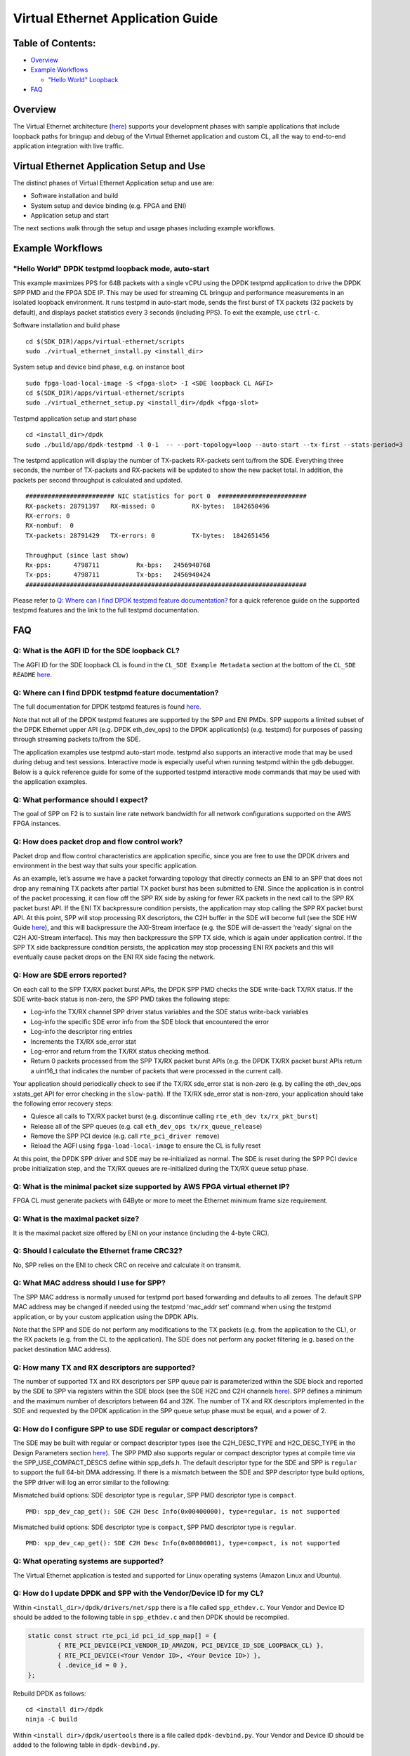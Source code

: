 Virtual Ethernet Application Guide
==================================

Table of Contents:
------------------

- `Overview <#Overview>`__

- `Example Workflows <#ExampleWorkflows>`__

  - `"Hello World" Loopback <#HelloWorldLoopback>`__

- `FAQ <#FAQ>`__

Overview
--------

The Virtual Ethernet architecture (`here <../README.html>`__) supports
your development phases with sample applications that include loopback
paths for bringup and debug of the Virtual Ethernet application and
custom CL, all the way to end-to-end application integration with live
traffic.

Virtual Ethernet Application Setup and Use
------------------------------------------

The distinct phases of Virtual Ethernet Application setup and use are:

- Software installation and build
- System setup and device binding (e.g. FPGA and ENI)
- Application setup and start

The next sections walk through the setup and usage phases including
example workflows.

Example Workflows
-----------------

"Hello World" DPDK testpmd loopback mode, auto-start
~~~~~~~~~~~~~~~~~~~~~~~~~~~~~~~~~~~~~~~~~~~~~~~~~~~~

This example maximizes PPS for 64B packets with a single vCPU using the
DPDK testpmd application to drive the DPDK SPP PMD and the FPGA SDE IP.
This may be used for streaming CL bringup and performance measurements
in an isolated loopback environment. It runs testpmd in auto-start mode,
sends the first burst of TX packets (32 packets by default), and
displays packet statistics every 3 seconds (including PPS). To exit the
example, use ``ctrl-c``.

Software installation and build phase

::

   cd $(SDK_DIR)/apps/virtual-ethernet/scripts
   sudo ./virtual_ethernet_install.py <install_dir>

System setup and device bind phase, e.g. on instance boot

::

   sudo fpga-load-local-image -S <fpga-slot> -I <SDE loopback CL AGFI>
   cd $(SDK_DIR)/apps/virtual-ethernet/scripts
   sudo ./virtual_ethernet_setup.py <install_dir>/dpdk <fpga-slot>

Testpmd application setup and start phase

::

   cd <install_dir>/dpdk
   sudo ./build/app/dpdk-testpmd -l 0-1  -- --port-topology=loop --auto-start --tx-first --stats-period=3

The testpmd application will display the number of TX-packets RX-packets
sent to/from the SDE. Everything three seconds, the number of TX-packets
and RX-packets will be updated to show the new packet total. In
addition, the packets per second throughput is calculated and updated.

::

     ######################## NIC statistics for port 0  ########################
     RX-packets: 28791397   RX-missed: 0          RX-bytes:  1842650496
     RX-errors: 0
     RX-nombuf:  0
     TX-packets: 28791429   TX-errors: 0          TX-bytes:  1842651456

     Throughput (since last show)
     Rx-pps:      4798711          Rx-bps:   2456940768
     Tx-pps:      4798711          Tx-bps:   2456940424
     ############################################################################

Please refer to `Q: Where can I find DPDK testpmd feature documentation?`_ for a quick reference guide
on the supported testpmd features and the link to the full testpmd
documentation.

FAQ
---

Q: What is the AGFI ID for the SDE loopback CL?
~~~~~~~~~~~~~~~~~~~~~~~~~~~~~~~~~~~~~~~~~~~~~~~

The AGFI ID for the SDE loopback CL is found in the
``CL_SDE Example Metadata`` section at the bottom of the
``CL_SDE README``
`here <../../../../hdk/cl/examples/cl_sde/README.html>`__.

Q: Where can I find DPDK testpmd feature documentation?
~~~~~~~~~~~~~~~~~~~~~~~~~~~~~~~~~~~~~~~~~~~~~~~~~~~~~~~

The full documentation for DPDK testpmd features is found
`here <http://dpdk.org/doc/guides/testpmd_app_ug/index.html>`__.

Note that not all of the DPDK testpmd features are supported by the SPP
and ENI PMDs. SPP supports a limited subset of the DPDK Ethernet upper
API (e.g. DPDK eth_dev_ops) to the DPDK application(s) (e.g. testpmd)
for purposes of passing through streaming packets to/from the SDE.

The application examples use testpmd auto-start mode. testpmd also
supports an interactive mode that may be used during debug and test
sessions. Interactive mode is especially useful when running testpmd
within the ``gdb`` debugger. Below is a quick reference guide for some
of the supported testpmd interactive mode commands that may be used with
the application examples.

Q: What performance should I expect?
~~~~~~~~~~~~~~~~~~~~~~~~~~~~~~~~~~~~

The goal of SPP on F2 is to sustain line rate network bandwidth for all
network configurations supported on the AWS FPGA instances.

Q: How does packet drop and flow control work?
~~~~~~~~~~~~~~~~~~~~~~~~~~~~~~~~~~~~~~~~~~~~~~

Packet drop and flow control characteristics are application specific,
since you are free to use the DPDK drivers and environment in the best
way that suits your specific application.

As an example, let’s assume we have a packet forwarding topology that
directly connects an ENI to an SPP that does not drop any remaining TX
packets after partial TX packet burst has been submitted to ENI. Since
the application is in control of the packet processing, it can flow off
the SPP RX side by asking for fewer RX packets in the next call to the
SPP RX packet burst API. If the ENI TX backpressure condition persists,
the application may stop calling the SPP RX packet burst API. At this
point, SPP will stop processing RX descriptors, the C2H buffer in the
SDE will become full (see the SDE HW Guide
`here <./SDE_HW_Guide.html>`__), and this will backpressure the AXI-Stream
interface (e.g. the SDE will de-assert the ‘ready’ signal on the C2H
AXI-Stream interface). This may then backpressure the SPP TX side, which
is again under application control. If the SPP TX side backpressure
condition persists, the application may stop processing ENI RX packets
and this will eventually cause packet drops on the ENI RX side facing
the network.

Q: How are SDE errors reported?
~~~~~~~~~~~~~~~~~~~~~~~~~~~~~~~

On each call to the SPP TX/RX packet burst APIs, the DPDK SPP PMD checks
the SDE write-back TX/RX status. If the SDE write-back status is
non-zero, the SPP PMD takes the following steps:

- Log-info the TX/RX channel SPP driver status variables and the SDE
  status write-back variables
- Log-info the specific SDE error info from the SDE block that
  encountered the error
- Log-info the descriptor ring entries
- Increments the TX/RX sde_error stat
- Log-error and return from the TX/RX status checking method.
- Return 0 packets processed from the SPP TX/RX packet burst APIs (e.g.
  the DPDK TX/RX packet burst APIs return a uint16_t that indicates the
  number of packets that were processed in the current call).

Your application should periodically check to see if the TX/RX sde_error
stat is non-zero (e.g. by calling the eth_dev_ops xstats_get API for
error checking in the ``slow-path``). If the TX/RX sde_error stat is
non-zero, your application should take the following error recovery
steps:

- Quiesce all calls to TX/RX packet burst (e.g. discontinue calling
  ``rte_eth_dev tx/rx_pkt_burst``)
- Release all of the SPP queues (e.g. call
  ``eth_dev_ops tx/rx_queue_release``)
- Remove the SPP PCI device (e.g. call ``rte_pci_driver remove``)
- Reload the AGFI using ``fpga-load-local-image`` to ensure the CL is
  fully reset

At this point, the DPDK SPP driver and SDE may be re-initialized as
normal. The SDE is reset during the SPP PCI device probe initialization
step, and the TX/RX queues are re-initialized during the TX/RX queue
setup phase.

Q: What is the minimal packet size supported by AWS FPGA virtual ethernet IP?
~~~~~~~~~~~~~~~~~~~~~~~~~~~~~~~~~~~~~~~~~~~~~~~~~~~~~~~~~~~~~~~~~~~~~~~~~~~~~

FPGA CL must generate packets with 64Byte or more to meet the Ethernet
minimum frame size requirement.

Q: What is the maximal packet size?
~~~~~~~~~~~~~~~~~~~~~~~~~~~~~~~~~~~

It is the maximal packet size offered by ENI on your instance (including
the 4-byte CRC).

Q: Should I calculate the Ethernet frame CRC32?
~~~~~~~~~~~~~~~~~~~~~~~~~~~~~~~~~~~~~~~~~~~~~~~

No, SPP relies on the ENI to check CRC on receive and calculate it on
transmit.

Q: What MAC address should I use for SPP?
~~~~~~~~~~~~~~~~~~~~~~~~~~~~~~~~~~~~~~~~~

The SPP MAC address is normally unused for testpmd port based forwarding
and defaults to all zeroes. The default SPP MAC address may be changed
if needed using the testpmd ‘mac_addr set’ command when using the
testpmd application, or by your custom application using the DPDK APIs.

Note that the SPP and SDE do not perform any modifications to the TX
packets (e.g. from the application to the CL), or the RX packets (e.g.
from the CL to the application). The SDE does not perform any packet
filtering (e.g. based on the packet destination MAC address).

Q: How many TX and RX descriptors are supported?
~~~~~~~~~~~~~~~~~~~~~~~~~~~~~~~~~~~~~~~~~~~~~~~~

The number of supported TX and RX descriptors per SPP queue pair is
parameterized within the SDE block and reported by the SDE to SPP via
registers within the SDE block (see the SDE H2C and C2H channels
`here <./SDE_HW_Guide.html>`__). SPP defines a minimum and the maximum
number of descriptors between 64 and 32K. The number of TX and RX
descriptors implemented in the SDE and requested by the DPDK application
in the SPP queue setup phase must be equal, and a power of 2.

Q: How do I configure SPP to use SDE regular or compact descriptors?
~~~~~~~~~~~~~~~~~~~~~~~~~~~~~~~~~~~~~~~~~~~~~~~~~~~~~~~~~~~~~~~~~~~~

The SDE may be built with regular or compact descriptor types (see the
C2H_DESC_TYPE and H2C_DESC_TYPE in the Design Parameters section
`here <./SDE_HW_Guide.html>`__). The SPP PMD also supports regular or
compact descriptor types at compile time via the SPP_USE_COMPACT_DESCS
define within spp_defs.h. The default descriptor type for the SDE and
SPP is ``regular`` to support the full 64-bit DMA addressing. If there
is a mismatch between the SDE and SPP descriptor type build options, the
SPP driver will log an error similar to the following:

Mismatched build options: SDE descriptor type is ``regular``, SPP PMD
descriptor type is ``compact``.

::

   PMD: spp_dev_cap_get(): SDE C2H Desc Info(0x00400000), type=regular, is not supported

Mismatched build options: SDE descriptor type is ``compact``, SPP PMD
descriptor type is ``regular``.

::

   PMD: spp_dev_cap_get(): SDE C2H Desc Info(0x00800001), type=compact, is not supported

Q: What operating systems are supported?
~~~~~~~~~~~~~~~~~~~~~~~~~~~~~~~~~~~~~~~~

The Virtual Ethernet application is tested and supported for Linux
operating systems (Amazon Linux and Ubuntu).

Q: How do I update DPDK and SPP with the Vendor/Device ID for my CL?
~~~~~~~~~~~~~~~~~~~~~~~~~~~~~~~~~~~~~~~~~~~~~~~~~~~~~~~~~~~~~~~~~~~~

Within ``<install_dir>/dpdk/drivers/net/spp`` there is a file called
``spp_ethdev.c``. Your Vendor and Device ID should be added to the
following table in ``spp_ethdev.c`` and then DPDK should be recompiled.

.. code:: C

   static const struct rte_pci_id pci_id_spp_map[] = {
           { RTE_PCI_DEVICE(PCI_VENDOR_ID_AMAZON, PCI_DEVICE_ID_SDE_LOOPBACK_CL) },
           { RTE_PCI_DEVICE(<Your Vendor ID>, <Your Device ID>) },
           { .device_id = 0 },
   };

Rebuild DPDK as follows:

::

   cd <install dir>/dpdk
   ninja -C build

Within ``<install dir>/dpdk/usertools`` there is a file called
``dpdk-devbind.py``. Your Vendor and Device ID should be added to the
following table in ``dpdk-devbind.py``.

.. code:: python

   aws_fpga_sde = {'Class': '05', 'Vendor': '1d0f', 'Device': 'f002',
                 'SVendor': None, 'SDevice': None}
   <your tag> = {'Class': '05', 'Vendor': '<Your Vendor ID>', 'Device': '<Your Device ID>',
                 'SVendor': None, 'SDevice': None}

   network_devices = [network_class, cavium_pkx, avp_vnic, aws_fpga_sde, <your tag>]

You should then run the ``virtual_ethernet_setup.py`` script which will
re-run the ``dpdk-devbind.py`` script to bind DPDK and SPP to your
Vendor and Device Id.
